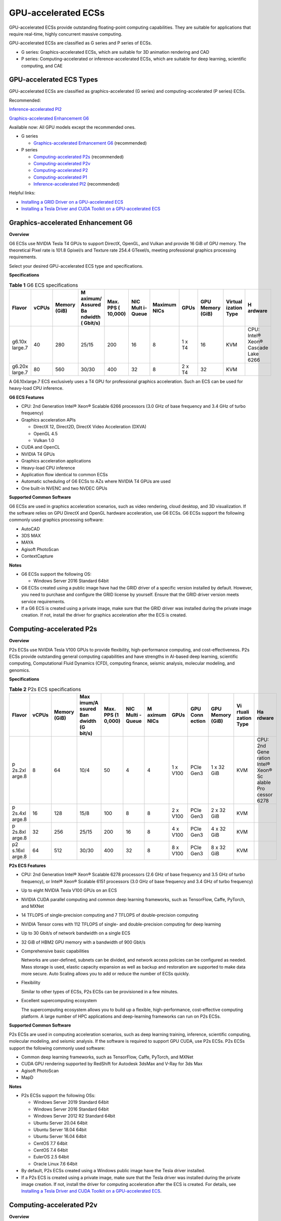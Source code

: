 GPU-accelerated ECSs
====================

GPU-accelerated ECSs provide outstanding floating-point computing capabilities. They are suitable for applications that require real-time, highly concurrent massive computing.

GPU-accelerated ECSs are classified as G series and P series of ECSs.

-  G series: Graphics-accelerated ECSs, which are suitable for 3D animation rendering and CAD
-  P series: Computing-accelerated or inference-accelerated ECSs, which are suitable for deep learning, scientific computing, and CAE

GPU-accelerated ECS Types
-------------------------

GPU-accelerated ECSs are classified as graphics-accelerated (G series) and computing-accelerated (P series) ECSs.

Recommended:

`Inference-accelerated PI2 <#EN-US_TOPIC_0097289624__section1846114713182>`__

`Graphics-accelerated Enhancement G6 <#EN-US_TOPIC_0097289624__section131302034104515>`__

Available now: All GPU models except the recommended ones.

-  G series

   -  `Graphics-accelerated Enhancement G6 <#EN-US_TOPIC_0097289624__section131302034104515>`__ (recommended)

-  P series

   -  `Computing-accelerated P2s <#EN-US_TOPIC_0097289624__section1454714546567>`__ (recommended)
   -  `Computing-accelerated P2v <#EN-US_TOPIC_0097289624__section208472383415>`__
   -  `Computing-accelerated P2 <#EN-US_TOPIC_0097289624__section5477185118234>`__
   -  `Computing-accelerated P1 <#EN-US_TOPIC_0097289624__section1124594913391>`__
   -  `Inference-accelerated PI2 <#EN-US_TOPIC_0097289624__section1846114713182>`__ (recommended)

Helpful links:

-  `Installing a GRID Driver on a GPU-accelerated ECS <en-us_topic_0149610914.html>`__
-  `Installing a Tesla Driver and CUDA Toolkit on a GPU-accelerated ECS <en-us_topic_0149470468.html>`__

Graphics-accelerated Enhancement G6
-----------------------------------

**Overview**

G6 ECSs use NVIDIA Tesla T4 GPUs to support DirectX, OpenGL, and Vulkan and provide 16 GiB of GPU memory. The theoretical Pixel rate is 101.8 Gpixel/s and Texture rate 254.4 GTexel/s, meeting professional graphics processing requirements.

Select your desired GPU-accelerated ECS type and specifications.

**Specifications**



.. _EN-US_TOPIC_0097289624__table19812808468:

.. table:: **Table 1** G6 ECS specifications

   +---------+-------+---------+---------+---------+---------+---------+--------+---------+---------+---------+
   | Flavor  | vCPUs | Memory  | M       | Max.    | NIC     | Maximum | GPUs   | GPU     | Virtual | H       |
   |         |       | (GiB)   | aximum/ | PPS     | Mult    | NICs    |        | Memory  | ization | ardware |
   |         |       |         | Assured | (       | i-Queue |         |        | (GiB)   | Type    |         |
   |         |       |         | Ba      | 10,000) |         |         |        |         |         |         |
   |         |       |         | ndwidth |         |         |         |        |         |         |         |
   |         |       |         | (       |         |         |         |        |         |         |         |
   |         |       |         | Gbit/s) |         |         |         |        |         |         |         |
   +=========+=======+=========+=========+=========+=========+=========+========+=========+=========+=========+
   | g6.10x  | 40    | 280     | 25/15   | 200     | 16      | 8       | 1 x T4 | 16      | KVM     | CPU:    |
   | large.7 |       |         |         |         |         |         |        |         |         | Intel®  |
   |         |       |         |         |         |         |         |        |         |         | Xeon®   |
   |         |       |         |         |         |         |         |        |         |         | Cascade |
   |         |       |         |         |         |         |         |        |         |         | Lake    |
   |         |       |         |         |         |         |         |        |         |         | 6266    |
   +---------+-------+---------+---------+---------+---------+---------+--------+---------+---------+---------+
   | g6.20x  | 80    | 560     | 30/30   | 400     | 32      | 8       | 2 x T4 | 32      | KVM     |         |
   | large.7 |       |         |         |         |         |         |        |         |         |         |
   +---------+-------+---------+---------+---------+---------+---------+--------+---------+---------+---------+

|image1|

A G6.10xlarge.7 ECS exclusively uses a T4 GPU for professional graphics acceleration. Such an ECS can be used for heavy-load CPU inference.

**G6 ECS Features**

-  CPU: 2nd Generation Intel® Xeon® Scalable 6266 processors (3.0 GHz of base frequency and 3.4 GHz of turbo frequency)
-  Graphics acceleration APIs

   -  DirectX 12, Direct2D, DirectX Video Acceleration (DXVA)
   -  OpenGL 4.5
   -  Vulkan 1.0

-  CUDA and OpenCL
-  NVIDIA T4 GPUs
-  Graphics acceleration applications
-  Heavy-load CPU inference
-  Application flow identical to common ECSs
-  Automatic scheduling of G6 ECSs to AZs where NVIDIA T4 GPUs are used
-  One built-in NVENC and two NVDEC GPUs

**Supported Common Software**

G6 ECSs are used in graphics acceleration scenarios, such as video rendering, cloud desktop, and 3D visualization. If the software relies on GPU DirectX and OpenGL hardware acceleration, use G6 ECSs. G6 ECSs support the following commonly used graphics processing software:

-  AutoCAD
-  3DS MAX
-  MAYA
-  Agisoft PhotoScan
-  ContextCapture

**Notes**

-  G6 ECSs support the following OS:

   -  Windows Server 2016 Standard 64bit

-  G6 ECSs created using a public image have had the GRID driver of a specific version installed by default. However, you need to purchase and configure the GRID license by yourself. Ensure that the GRID driver version meets service requirements.

-  If a G6 ECS is created using a private image, make sure that the GRID driver was installed during the private image creation. If not, install the driver for graphics acceleration after the ECS is created.

Computing-accelerated P2s
-------------------------

**Overview**

P2s ECSs use NVIDIA Tesla V100 GPUs to provide flexibility, high-performance computing, and cost-effectiveness. P2s ECSs provide outstanding general computing capabilities and have strengths in AI-based deep learning, scientific computing, Computational Fluid Dynamics (CFD), computing finance, seismic analysis, molecular modeling, and genomics.

**Specifications**



.. _EN-US_TOPIC_0097289624__table85474544565:

.. table:: **Table 2** P2s ECS specifications

   +--------+-------+--------+--------+--------+--------+--------+--------+--------+--------+--------+--------+
   | Flavor | vCPUs | Memory | Max    | Max.   | NIC    | M      | GPUs   | GPU    | GPU    | Vi     | Ha     |
   |        |       | (GiB)  | imum/A | PPS    | Multi  | aximum |        | Conn   | Memory | rtuali | rdware |
   |        |       |        | ssured | (1     | -Queue | NICs   |        | ection | (GiB)  | zation |        |
   |        |       |        | Ban    | 0,000) |        |        |        |        |        | Type   |        |
   |        |       |        | dwidth |        |        |        |        |        |        |        |        |
   |        |       |        | (G     |        |        |        |        |        |        |        |        |
   |        |       |        | bit/s) |        |        |        |        |        |        |        |        |
   +========+=======+========+========+========+========+========+========+========+========+========+========+
   | p      | 8     | 64     | 10/4   | 50     | 4      | 4      | 1 x    | PCIe   | 1 x 32 | KVM    | CPU:   |
   | 2s.2xl |       |        |        |        |        |        | V100   | Gen3   | GiB    |        | 2nd    |
   | arge.8 |       |        |        |        |        |        |        |        |        |        | Gene   |
   |        |       |        |        |        |        |        |        |        |        |        | ration |
   |        |       |        |        |        |        |        |        |        |        |        | Intel® |
   |        |       |        |        |        |        |        |        |        |        |        | Xeon®  |
   |        |       |        |        |        |        |        |        |        |        |        | Sc     |
   |        |       |        |        |        |        |        |        |        |        |        | alable |
   |        |       |        |        |        |        |        |        |        |        |        | Pro    |
   |        |       |        |        |        |        |        |        |        |        |        | cessor |
   |        |       |        |        |        |        |        |        |        |        |        | 6278   |
   +--------+-------+--------+--------+--------+--------+--------+--------+--------+--------+--------+--------+
   | p      | 16    | 128    | 15/8   | 100    | 8      | 8      | 2 x    | PCIe   | 2 x 32 | KVM    |        |
   | 2s.4xl |       |        |        |        |        |        | V100   | Gen3   | GiB    |        |        |
   | arge.8 |       |        |        |        |        |        |        |        |        |        |        |
   +--------+-------+--------+--------+--------+--------+--------+--------+--------+--------+--------+--------+
   | p      | 32    | 256    | 25/15  | 200    | 16     | 8      | 4 x    | PCIe   | 4 x 32 | KVM    |        |
   | 2s.8xl |       |        |        |        |        |        | V100   | Gen3   | GiB    |        |        |
   | arge.8 |       |        |        |        |        |        |        |        |        |        |        |
   +--------+-------+--------+--------+--------+--------+--------+--------+--------+--------+--------+--------+
   | p2     | 64    | 512    | 30/30  | 400    | 32     | 8      | 8 x    | PCIe   | 8 x 32 | KVM    |        |
   | s.16xl |       |        |        |        |        |        | V100   | Gen3   | GiB    |        |        |
   | arge.8 |       |        |        |        |        |        |        |        |        |        |        |
   +--------+-------+--------+--------+--------+--------+--------+--------+--------+--------+--------+--------+

**P2s ECS Features**

-  CPU: 2nd Generation Intel® Xeon® Scalable 6278 processors (2.6 GHz of base frequency and 3.5 GHz of turbo frequency), or Intel® Xeon® Scalable 6151 processors (3.0 GHz of base frequency and 3.4 GHz of turbo frequency)

-  Up to eight NVIDIA Tesla V100 GPUs on an ECS

-  NVIDIA CUDA parallel computing and common deep learning frameworks, such as TensorFlow, Caffe, PyTorch, and MXNet

-  14 TFLOPS of single-precision computing and 7 TFLOPS of double-precision computing

-  NVIDIA Tensor cores with 112 TFLOPS of single- and double-precision computing for deep learning

-  Up to 30 Gbit/s of network bandwidth on a single ECS

-  32 GiB of HBM2 GPU memory with a bandwidth of 900 Gbit/s

-  Comprehensive basic capabilities

   Networks are user-defined, subnets can be divided, and network access policies can be configured as needed. Mass storage is used, elastic capacity expansion as well as backup and restoration are supported to make data more secure. Auto Scaling allows you to add or reduce the number of ECSs quickly.

-  Flexibility

   Similar to other types of ECSs, P2s ECSs can be provisioned in a few minutes.

-  Excellent supercomputing ecosystem

   The supercomputing ecosystem allows you to build up a flexible, high-performance, cost-effective computing platform. A large number of HPC applications and deep-learning frameworks can run on P2s ECSs.

**Supported Common Software**

P2s ECSs are used in computing acceleration scenarios, such as deep learning training, inference, scientific computing, molecular modeling, and seismic analysis. If the software is required to support GPU CUDA, use P2s ECSs. P2s ECSs support the following commonly used software:

-  Common deep learning frameworks, such as TensorFlow, Caffe, PyTorch, and MXNet
-  CUDA GPU rendering supported by RedShift for Autodesk 3dsMax and V-Ray for 3ds Max
-  Agisoft PhotoScan
-  MapD

**Notes**

-  P2s ECSs support the following OSs:

   -  Windows Server 2019 Standard 64bit
   -  Windows Server 2016 Standard 64bit
   -  Windows Server 2012 R2 Standard 64bit
   -  Ubuntu Server 20.04 64bit
   -  Ubuntu Server 18.04 64bit
   -  Ubuntu Server 16.04 64bit
   -  CentOS 7.7 64bit
   -  CentOS 7.4 64bit
   -  EulerOS 2.5 64bit
   -  Oracle Linux 7.6 64bit

-  By default, P2s ECSs created using a Windows public image have the Tesla driver installed.
-  If a P2s ECS is created using a private image, make sure that the Tesla driver was installed during the private image creation. If not, install the driver for computing acceleration after the ECS is created. For details, see `Installing a Tesla Driver and CUDA Toolkit on a GPU-accelerated ECS <en-us_topic_0149470468.html>`__.

Computing-accelerated P2v
-------------------------

**Overview**

Compared with P2 ECSs, P2v ECSs use NVIDIA Tesla V100 GPUs to provide flexibility, high-performance computing, and cost-effectiveness. These ECSs use GPU NVLink for direct communication between GPUs, improving data transmission efficiency. P2v ECSs provide outstanding general computing capabilities and have strengths in AI-based deep learning, scientific computing, Computational Fluid Dynamics (CFD), computing finance, seismic analysis, molecular modeling, and genomics.

**Specifications**



.. _EN-US_TOPIC_0097289624__table87321433202814:

.. table:: **Table 3** P2v ECS specifications

   +--------+-------+--------+--------+--------+--------+--------+--------+--------+--------+--------+--------+
   | Flavor | vCPUs | Memory | Max    | Max.   | NIC    | M      | GPUs   | GPU    | GPU    | Vi     | Ha     |
   |        |       | (GiB)  | imum/A | PPS    | Multi  | aximum |        | Conn   | Memory | rtuali | rdware |
   |        |       |        | ssured | (1     | -Queue | NICs   |        | ection | (GiB)  | zation |        |
   |        |       |        | Ban    | 0,000) |        |        |        |        |        | Type   |        |
   |        |       |        | dwidth |        |        |        |        |        |        |        |        |
   |        |       |        | (G     |        |        |        |        |        |        |        |        |
   |        |       |        | bit/s) |        |        |        |        |        |        |        |        |
   +========+=======+========+========+========+========+========+========+========+========+========+========+
   | p      | 8     | 64     | 10/4   | 50     | 4      | 4      | 1 x    | N/A    | 1 × 16 | KVM    | CPU:   |
   | 2v.2xl |       |        |        |        |        |        | V100   |        | GiB    |        | Intel® |
   | arge.8 |       |        |        |        |        |        |        |        |        |        | Xeon®  |
   |        |       |        |        |        |        |        |        |        |        |        | Skyl   |
   |        |       |        |        |        |        |        |        |        |        |        | ake-SP |
   |        |       |        |        |        |        |        |        |        |        |        | Gold   |
   |        |       |        |        |        |        |        |        |        |        |        | 6151   |
   |        |       |        |        |        |        |        |        |        |        |        | v5     |
   +--------+-------+--------+--------+--------+--------+--------+--------+--------+--------+--------+--------+
   | p      | 16    | 128    | 15/8   | 100    | 8      | 8      | 2 x    | NVLink | 2 × 16 | KVM    |        |
   | 2v.4xl |       |        |        |        |        |        | V100   |        | GiB    |        |        |
   | arge.8 |       |        |        |        |        |        |        |        |        |        |        |
   +--------+-------+--------+--------+--------+--------+--------+--------+--------+--------+--------+--------+
   | p      | 32    | 256    | 25/15  | 200    | 16     | 8      | 4 x    | NVLink | 4 × 16 | KVM    |        |
   | 2v.8xl |       |        |        |        |        |        | V100   |        | GiB    |        |        |
   | arge.8 |       |        |        |        |        |        |        |        |        |        |        |
   +--------+-------+--------+--------+--------+--------+--------+--------+--------+--------+--------+--------+
   | p2     | 64    | 512    | 30/30  | 400    | 32     | 8      | 8 x    | NVLink | 8 × 16 | KVM    |        |
   | v.16xl |       |        |        |        |        |        | V100   |        | GiB    |        |        |
   | arge.8 |       |        |        |        |        |        |        |        |        |        |        |
   +--------+-------+--------+--------+--------+--------+--------+--------+--------+--------+--------+--------+

**P2v ECS Features**

-  CPU: Intel® Xeon® Scalable 6151 processors (3.0 GHz of base frequency and 3.4 GHz of turbo frequency)

-  Up to eight NVIDIA Tesla V100 GPUs on an ECS

-  NVIDIA CUDA parallel computing and common deep learning frameworks, such as TensorFlow, Caffe, PyTorch, and MXNet

-  15.7 TFLOPS of single-precision computing and 7.8 TFLOPS of double-precision computing

-  NVIDIA Tensor cores with 125 TFLOPS of single- and double-precision computing for deep learning

-  Up to 30 Gbit/s of network bandwidth on a single ECS

-  16 GiB of HBM2 GPU memory with a bandwidth of 900 Gbit/s

-  Comprehensive basic capabilities

   Networks are user-defined, subnets can be divided, and network access policies can be configured as needed. Mass storage is used, elastic capacity expansion as well as backup and restoration are supported to make data more secure. Auto Scaling allows you to add or reduce the number of ECSs quickly.

-  Flexibility

   Similar to other types of ECSs, P2v ECSs can be provisioned in a few minutes.

-  Excellent supercomputing ecosystem

   The supercomputing ecosystem allows you to build up a flexible, high-performance, cost-effective computing platform. A large number of HPC applications and deep-learning frameworks can run on P2v ECSs.

**Supported Common Software**

P2v ECSs are used in computing acceleration scenarios, such as deep learning training, inference, scientific computing, molecular modeling, and seismic analysis. If the software is required to support GPU CUDA, use P2v ECSs. P2v ECSs support the following commonly used software:

-  Common deep learning frameworks, such as TensorFlow, Caffe, PyTorch, and MXNet
-  CUDA GPU rendering supported by RedShift for Autodesk 3dsMax and V-Ray for 3ds Max
-  Agisoft PhotoScan
-  MapD

**Notes**

-  P2v ECSs support the following OSs:

   -  Windows Server 2019 Standard 64bit
   -  Windows Server 2016 Standard 64bit
   -  Windows Server 2012 R2 Standard 64bit
   -  Ubuntu Server 16.04 64bit
   -  CentOS 7.7 64bit
   -  EulerOS 2.5 64bit
   -  Oracle Linux 7.6 64bit

-  By default, P2v ECSs created using a Windows public image have the Tesla driver installed.
-  By default, P2v ECSs created using a Linux public image do not have a Tesla driver installed. After the ECS is created, install a driver on it for computing acceleration. For details, see `Installing a Tesla Driver and CUDA Toolkit on a GPU-accelerated ECS <en-us_topic_0149470468.html>`__.
-  If a P2v ECS is created using a private image, make sure that the Tesla driver was installed during the private image creation. If not, install the driver for computing acceleration after the ECS is created. For details, see `Installing a Tesla Driver and CUDA Toolkit on a GPU-accelerated ECS <en-us_topic_0149470468.html>`__.

Computing-accelerated P2
------------------------

**Overview**

Compared with P1 ECSs, P2 ECSs use NVIDIA Tesla V100 GPUs, which have improved both single- and double-precision computing capabilities by 50% and offer 112 TFLOPS of deep learning.

**Specifications**


.. _EN-US_TOPIC_0097289624__table179717351266:

.. table:: **Table 4** P2 ECS specifications

   +--------+-------+--------+--------+--------+--------+--------+--------+--------+--------+--------+--------+
   | Flavor | vCPUs | Memory | Max    | Max.   | NIC    | M      | GPUs   | GPU    | Local  | Vi     | Ha     |
   |        |       | (GiB)  | imum/A | PPS    | Multi  | aximum |        | Memory | Disks  | rtuali | rdware |
   |        |       |        | ssured | (1     | -Queue | NICs   |        | (GiB)  |        | zation |        |
   |        |       |        | Ban    | 0,000) |        |        |        |        |        | Type   |        |
   |        |       |        | dwidth |        |        |        |        |        |        |        |        |
   |        |       |        | (G     |        |        |        |        |        |        |        |        |
   |        |       |        | bit/s) |        |        |        |        |        |        |        |        |
   +========+=======+========+========+========+========+========+========+========+========+========+========+
   | p2.2xl | 8     | 64     | 5/1.6  | 35     | 2      | 12     | 1 x    | 1 x 16 | 1 ×    | KVM    | CPU:   |
   | arge.8 |       |        |        |        |        |        | V100   |        | 800    |        | Intel® |
   |        |       |        |        |        |        |        |        |        | GiB    |        | Xeon®  |
   |        |       |        |        |        |        |        |        |        | NVMe   |        | Pro    |
   |        |       |        |        |        |        |        |        |        |        |        | cessor |
   |        |       |        |        |        |        |        |        |        |        |        | E      |
   |        |       |        |        |        |        |        |        |        |        |        | 5-2690 |
   |        |       |        |        |        |        |        |        |        |        |        | v4     |
   +--------+-------+--------+--------+--------+--------+--------+--------+--------+--------+--------+--------+
   | p2.4xl | 16    | 128    | 8/3.2  | 70     | 4      | 12     | 2 x    | 2 x 16 | 2 ×    | KVM    |        |
   | arge.8 |       |        |        |        |        |        | V100   |        | 800    |        |        |
   |        |       |        |        |        |        |        |        |        | GiB    |        |        |
   |        |       |        |        |        |        |        |        |        | NVMe   |        |        |
   +--------+-------+--------+--------+--------+--------+--------+--------+--------+--------+--------+--------+
   | p2.8xl | 32    | 256    | 10/6.5 | 140    | 8      | 12     | 4 x    | 4 x 16 | 4 ×    | KVM    |        |
   | arge.8 |       |        |        |        |        |        | V100   |        | 800    |        |        |
   |        |       |        |        |        |        |        |        |        | GiB    |        |        |
   |        |       |        |        |        |        |        |        |        | NVMe   |        |        |
   +--------+-------+--------+--------+--------+--------+--------+--------+--------+--------+--------+--------+

**P2 ECS Features**

-  CPU: Intel® Xeon® Processor E5-2690 v4 (2.6 GHz)

-  NVIDIA Tesla V100 GPUs

-  GPU hardware passthrough

-  14 TFLOPS of single-precision computing, 7 TFLOPS of double-precision computing, and 112 TFLOPS of deep learning

-  Maximum network bandwidth of 12 Gbit/s

-  16 GiB of HBM2 GPU memory with a bandwidth of 900 Gbit/s

-  800 GiB NVMe SSDs for temporary local storage

-  Comprehensive basic capabilities

   Networks are user-defined, subnets can be divided, and network access policies can be configured as needed. Mass storage is used, elastic capacity expansion as well as backup and restoration are supported to make data more secure. Auto Scaling allows you to add or reduce the number of ECSs quickly.

-  Flexibility

   Similar to other types of ECSs, P2 ECSs can be provisioned in a few minutes.

-  Excellent supercomputing ecosystem

   The supercomputing ecosystem allows you to build up a flexible, high-performance, cost-effective computing platform. A large number of HPC applications and deep-learning frameworks can run on P2 ECSs.

**Supported Common Software**

P2 ECSs are used in computing acceleration scenarios, such as deep learning training, inference, scientific computing, molecular modeling, and seismic analysis. If the software requires GPU CUDA parallel computing, use P2 ECSs. P2 ECSs support the following commonly used software:

-  Common deep learning frameworks, such as TensorFlow, Caffe, PyTorch, and MXNet
-  CUDA GPU rendering supported by RedShift for Autodesk 3dsMax and V-Ray for 3ds Max
-  Agisoft PhotoScan
-  MapD

**Notes**

-  The system disk of a P2 ECS must be greater than or equal to 15 GiB. It is recommended that the system disk be greater than 40 GiB.

-  The local NVMe SSDs attached to P2 ECSs are dedicated for services with strict requirements on storage I/O performance, such as deep learning training and HPC. Local disks are attached to the ECSs of specified flavors and cannot be separately bought. In addition, you are not allowed to detach a local disk and then attach it to another ECS.\ |image2|

   Data may be lost on the local NVMe SSDs attached to P2 ECSs due to, for example, a disk or host fault. Therefore, you are suggested to store only temporary data in local NVMe SSDs. If you store important data in such a disk, securely back up the data.

-  P2 ECSs do not support specifications modification.

-  P2 ECSs support the following OSs:

   Ubuntu Server 16.04 64bit

-  After you delete a P2 ECS, the data stored in local NVMe SSDs is automatically cleared.

-  By default, P2 ECSs created using a Linux public image do not have a Tesla driver installed. After the ECS is created, install a driver on it for computing acceleration. For details, see `Installing a Tesla Driver and CUDA Toolkit on a GPU-accelerated ECS <en-us_topic_0149470468.html>`__.

-  If a P2 ECS is created using a private image, make sure that the Tesla driver was installed during the private image creation. If not, install the driver for computing acceleration after the ECS is created. For details, see `Installing a Tesla Driver and CUDA Toolkit on a GPU-accelerated ECS <en-us_topic_0149470468.html>`__.

Computing-accelerated P1
------------------------

**Overview**

P1 ECSs use NVIDIA Tesla P100 GPUs and provide flexibility, high performance, and cost-effectiveness. These ECSs support GPU Direct for direct communication between GPUs, improving data transmission efficiency. P1 ECSs provide outstanding general computing capabilities and have strengths in deep learning, graphic databases, high-performance databases, Computational Fluid Dynamics (CFD), computing finance, seismic analysis, molecular modeling, and genomics. They are designed for scientific computing.

**Specifications**



.. _EN-US_TOPIC_0097289624__table1888295812406:

.. table:: **Table 5** P1 ECS specifications

   +--------+-------+--------+--------+--------+--------+--------+--------+--------+--------+--------+--------+
   | Flavor | vCPUs | Memory | Max    | Max.   | NIC    | M      | GPUs   | GPU    | Local  | Vi     | Ha     |
   |        |       | (GiB)  | imum/A | PPS    | Multi  | aximum |        | Memory | Disks  | rtuali | rdware |
   |        |       |        | ssured | (1     | -Queue | NICs   |        | (GiB)  | (GiB)  | zation |        |
   |        |       |        | Ban    | 0,000) |        |        |        |        |        | Type   |        |
   |        |       |        | dwidth |        |        |        |        |        |        |        |        |
   |        |       |        | (G     |        |        |        |        |        |        |        |        |
   |        |       |        | bit/s) |        |        |        |        |        |        |        |        |
   +========+=======+========+========+========+========+========+========+========+========+========+========+
   | p1.2xl | 8     | 64     | 5/1.6  | 35     | 2      | 12     | 1 x    | 1 x 16 | 1×800  | KVM    | CPU:   |
   | arge.8 |       |        |        |        |        |        | P100   |        |        |        | Intel® |
   |        |       |        |        |        |        |        |        |        |        |        | Xeon®  |
   |        |       |        |        |        |        |        |        |        |        |        | Pro    |
   |        |       |        |        |        |        |        |        |        |        |        | cessor |
   |        |       |        |        |        |        |        |        |        |        |        | E      |
   |        |       |        |        |        |        |        |        |        |        |        | 5-2690 |
   |        |       |        |        |        |        |        |        |        |        |        | v4     |
   +--------+-------+--------+--------+--------+--------+--------+--------+--------+--------+--------+--------+
   | p1.4xl | 16    | 128    | 8/3.2  | 70     | 4      | 12     | 2 x    | 2 x 16 | 2×800  | KVM    |        |
   | arge.8 |       |        |        |        |        |        | P100   |        |        |        |        |
   +--------+-------+--------+--------+--------+--------+--------+--------+--------+--------+--------+--------+
   | p1.8xl | 32    | 256    | 10/6.5 | 140    | 8      | 12     | 4 x    | 4 x 16 | 4×800  | KVM    |        |
   | arge.8 |       |        |        |        |        |        | P100   |        |        |        |        |
   +--------+-------+--------+--------+--------+--------+--------+--------+--------+--------+--------+--------+

**P1 ECS Features**

-  CPU: Intel® Xeon® Processor E5-2690 v4 (2.6 GHz)

-  Up to four NVIDIA Tesla P100 GPUs on a P1 ECS (If eight P100 GPUs are required on an instance, use BMS.)

-  GPU hardware passthrough

-  9.3 TFLOPS of single-precision computing and 4.7 TFLOPS of double-precision computing

-  Maximum network bandwidth of 10 Gbit/s

-  16 GiB of HBM2 GPU memory with a bandwidth of 732 Gbit/s

-  800 GiB NVMe SSDs for temporary local storage

-  Comprehensive basic capabilities

   Networks are user-defined, subnets can be divided, and network access policies can be configured as needed. Mass storage is used, elastic capacity expansion as well as backup and restoration are supported to make data more secure. Auto Scaling allows you to add or reduce the number of ECSs quickly.

-  Flexibility

   Similar to other types of ECSs, P1 ECSs can be provisioned in a few minutes. You can configure specifications as needed. P1 ECSs with two, four, and eight GPUs will be supported later.

-  Excellent supercomputing ecosystem

   The supercomputing ecosystem allows you to build up a flexible, high-performance, cost-effective computing platform. A large number of HPC applications and deep-learning frameworks can run on P1 ECSs.

**Supported Common Software**

P1 ECSs are used in computing acceleration scenarios, such as deep learning training, inference, scientific computing, molecular modeling, and seismic analysis. If the software requires GPU CUDA parallel computing, use P1 ECSs. P1 ECSs support the following commonly used software:

-  Deep learning frameworks, such as TensorFlow, Caffe, PyTorch, and MXNet
-  RedShift for Autodesk 3dsMax, V-Ray for 3ds Max
-  Agisoft PhotoScan
-  MapD

**Notes**

-  It is recommended that the system disk of a P1 ECS be greater than 40 GiB.

-  The local NVMe SSDs attached to P1 ECSs are dedicated for services with strict requirements on storage I/O performance, such as deep learning training and HPC. Local disks are attached to the ECSs of specified flavors and cannot be separately bought. In addition, you are not allowed to detach a local disk and then attach it to another ECS.\ |image3|

   Data may be lost on the local NVMe SSDs attached to P1 ECSs due to a fault, for example, due to a disk or host fault. Therefore, you are suggested to store only temporary data in local NVMe SSDs. If you store important data in such a disk, securely back up the data.

-  After a P1 ECS is created, you must install the NVIDIA driver for computing acceleration. For details, see `Installing a Tesla Driver and CUDA Toolkit on a GPU-accelerated ECS <en-us_topic_0149470468.html>`__.

-  P1 ECSs do not support specifications modification.

-  P1 ECSs support the following OSs:

   -  Windows Server 2012 R2 Standard 64bit
   -  Ubuntu Server 16.04 64bit
   -  CentOS 7.4 64bit
   -  Debian 9.0 64bit

-  After you delete a P1 ECS, the data stored in local NVMe SSDs is automatically cleared.

-  By default, P1 ECSs created using a Windows public image have the Tesla driver installed.

-  By default, P1 ECSs created using a Linux public image do not have a Tesla driver installed. After the ECS is created, install a driver on it for computing acceleration. For details, see `Installing a Tesla Driver and CUDA Toolkit on a GPU-accelerated ECS <en-us_topic_0149470468.html>`__.

-  If a P1 ECS is created using a private image, make sure that the Tesla driver was installed during the private image creation. If not, install the driver for computing acceleration after the ECS is created. For details, see `Installing a Tesla Driver and CUDA Toolkit on a GPU-accelerated ECS <en-us_topic_0149470468.html>`__.

Inference-accelerated PI2
-------------------------

**Overview**

PI2 ECSs use NVIDIA Tesla T4 GPUs dedicated for real-time AI inference. These ECSs use the T4 INT8 calculator for up to 130 TOPS of INT8 computing. The PI2 ECSs can also be used for light-load training.

**Specifications**



.. _EN-US_TOPIC_0097289624__table029414915519:

.. table:: **Table 6** PI2 ECS specifications

   +--------+-------+--------+--------+--------+--------+--------+--------+--------+--------+--------+--------+
   | Flavor | vCPUs | Memory | Max    | Max.   | NIC    | M      | GPUs   | GPU    | Local  | Vi     | Ha     |
   |        |       | (GiB)  | imum/A | PPS    | Multi  | aximum |        | Memory | Disks  | rtuali | rdware |
   |        |       |        | ssured | (1     | -Queue | NICs   |        | (GiB)  |        | zation |        |
   |        |       |        | Ban    | 0,000) |        |        |        |        |        | Type   |        |
   |        |       |        | dwidth |        |        |        |        |        |        |        |        |
   |        |       |        | (G     |        |        |        |        |        |        |        |        |
   |        |       |        | bit/s) |        |        |        |        |        |        |        |        |
   +========+=======+========+========+========+========+========+========+========+========+========+========+
   | p      | 8     | 32     | 10/4   | 50     | 4      | 4      | 1 x T4 | 1 × 16 | N/A    | KVM    | CPU:   |
   | i2.2xl |       |        |        |        |        |        |        | GiB    |        |        | Intel® |
   | arge.4 |       |        |        |        |        |        |        |        |        |        | Xeon®  |
   |        |       |        |        |        |        |        |        |        |        |        | S      |
   |        |       |        |        |        |        |        |        |        |        |        | kylake |
   |        |       |        |        |        |        |        |        |        |        |        | 6151   |
   |        |       |        |        |        |        |        |        |        |        |        | 3.0    |
   |        |       |        |        |        |        |        |        |        |        |        | GHz or |
   |        |       |        |        |        |        |        |        |        |        |        | Intel® |
   |        |       |        |        |        |        |        |        |        |        |        | Xeon®  |
   |        |       |        |        |        |        |        |        |        |        |        | C      |
   |        |       |        |        |        |        |        |        |        |        |        | ascade |
   |        |       |        |        |        |        |        |        |        |        |        | Lake   |
   |        |       |        |        |        |        |        |        |        |        |        | 6278   |
   |        |       |        |        |        |        |        |        |        |        |        | 2.6    |
   |        |       |        |        |        |        |        |        |        |        |        | GHz    |
   +--------+-------+--------+--------+--------+--------+--------+--------+--------+--------+--------+--------+
   | p      | 16    | 64     | 15/8   | 100    | 8      | 8      | 2 x T4 | 2 × 16 | N/A    | KVM    |        |
   | i2.4xl |       |        |        |        |        |        |        | GiB    |        |        |        |
   | arge.4 |       |        |        |        |        |        |        |        |        |        |        |
   +--------+-------+--------+--------+--------+--------+--------+--------+--------+--------+--------+--------+
   | p      | 32    | 128    | 25/15  | 200    | 16     | 8      | 4 x T4 | 4 × 16 | N/A    | KVM    |        |
   | i2.8xl |       |        |        |        |        |        |        | GiB    |        |        |        |
   | arge.4 |       |        |        |        |        |        |        |        |        |        |        |
   +--------+-------+--------+--------+--------+--------+--------+--------+--------+--------+--------+--------+

**PI2 ECS Features**

-  CPU: 2nd Generation Intel® Xeon® Scalable 6278 processors (2.6 GHz of base frequency and 3.5 GHz of turbo frequency), or Intel® Xeon® Scalable 6151 processors (3.0 GHz of base frequency and 3.4 GHz of turbo frequency)
-  Up to four NVIDIA Tesla T4 GPUs on an ECS
-  GPU hardware passthrough
-  Up to 8.1 TFLOPS of single-precision computing on a single GPU
-  Up to 130 TOPS of INT8 computing on a single GPU
-  16 GiB of GDDR6 GPU memory with a bandwidth of 320 GiB/s on a single GPU
-  One built-in NVENC and two NVDEC GPUs

**Supported Common Software**

PI2 ECSs are used in GPU-based inference computing scenarios, such as image recognition, speech recognition, and natural language processing. The PI2 ECSs can also be used for light-load training.

PI2 ECSs support the following commonly used software:

-  Deep learning frameworks, such as TensorFlow, Caffe, PyTorch, and MXNet

**Notes**

-  After a PI2 ECS is stopped, basic resources including vCPUs, memory, and images are not billed, but its system disk is billed based on the disk capacity. If other products, such as EVS disks, EIP, and bandwidth are associated with the ECS, these products are billed separately.\ |image4|

   Resources are released after a PI2 ECS is stopped. If desired resources are insufficient when the PI2 ECS is started after being stopped, starting the ECS might fail. Therefore, if you need to use a PI2 ECS for a long time, keep the ECS running.

-  PI2 ECSs support the following OSs:

   -  Windows Server 2019 Standard 64bit
   -  Windows Server 2016 Standard 64bit
   -  Windows Server 2012 R2 Standard 64bit
   -  Ubuntu Server 16.04 64bit
   -  CentOS 7.8 64bit

-  PI2 ECSs support automatic recovery when the hosts accommodating such ECSs become faulty.
-  By default, PI2 ECSs created using a Windows public image have the Tesla driver installed.
-  By default, PI2 ECSs created using a Linux public image do not have a Tesla driver installed. After the ECS is created, install a driver on it for computing acceleration. For details, see `Installing a Tesla Driver and CUDA Toolkit on a GPU-accelerated ECS <en-us_topic_0149470468.html>`__.
-  If a PI2 ECS is created using a private image, make sure that the Tesla driver was installed during the private image creation. If not, install the driver for computing acceleration after the ECS is created. For details, see `Installing a Tesla Driver and CUDA Toolkit on a GPU-accelerated ECS <en-us_topic_0149470468.html>`__.


.. |image1| image:: /_static/images/note_3.0-en-us.png
.. |image2| image:: /_static/images/note_3.0-en-us.png
.. |image3| image:: /_static/images/note_3.0-en-us.png
.. |image4| image:: /_static/images/note_3.0-en-us.png
